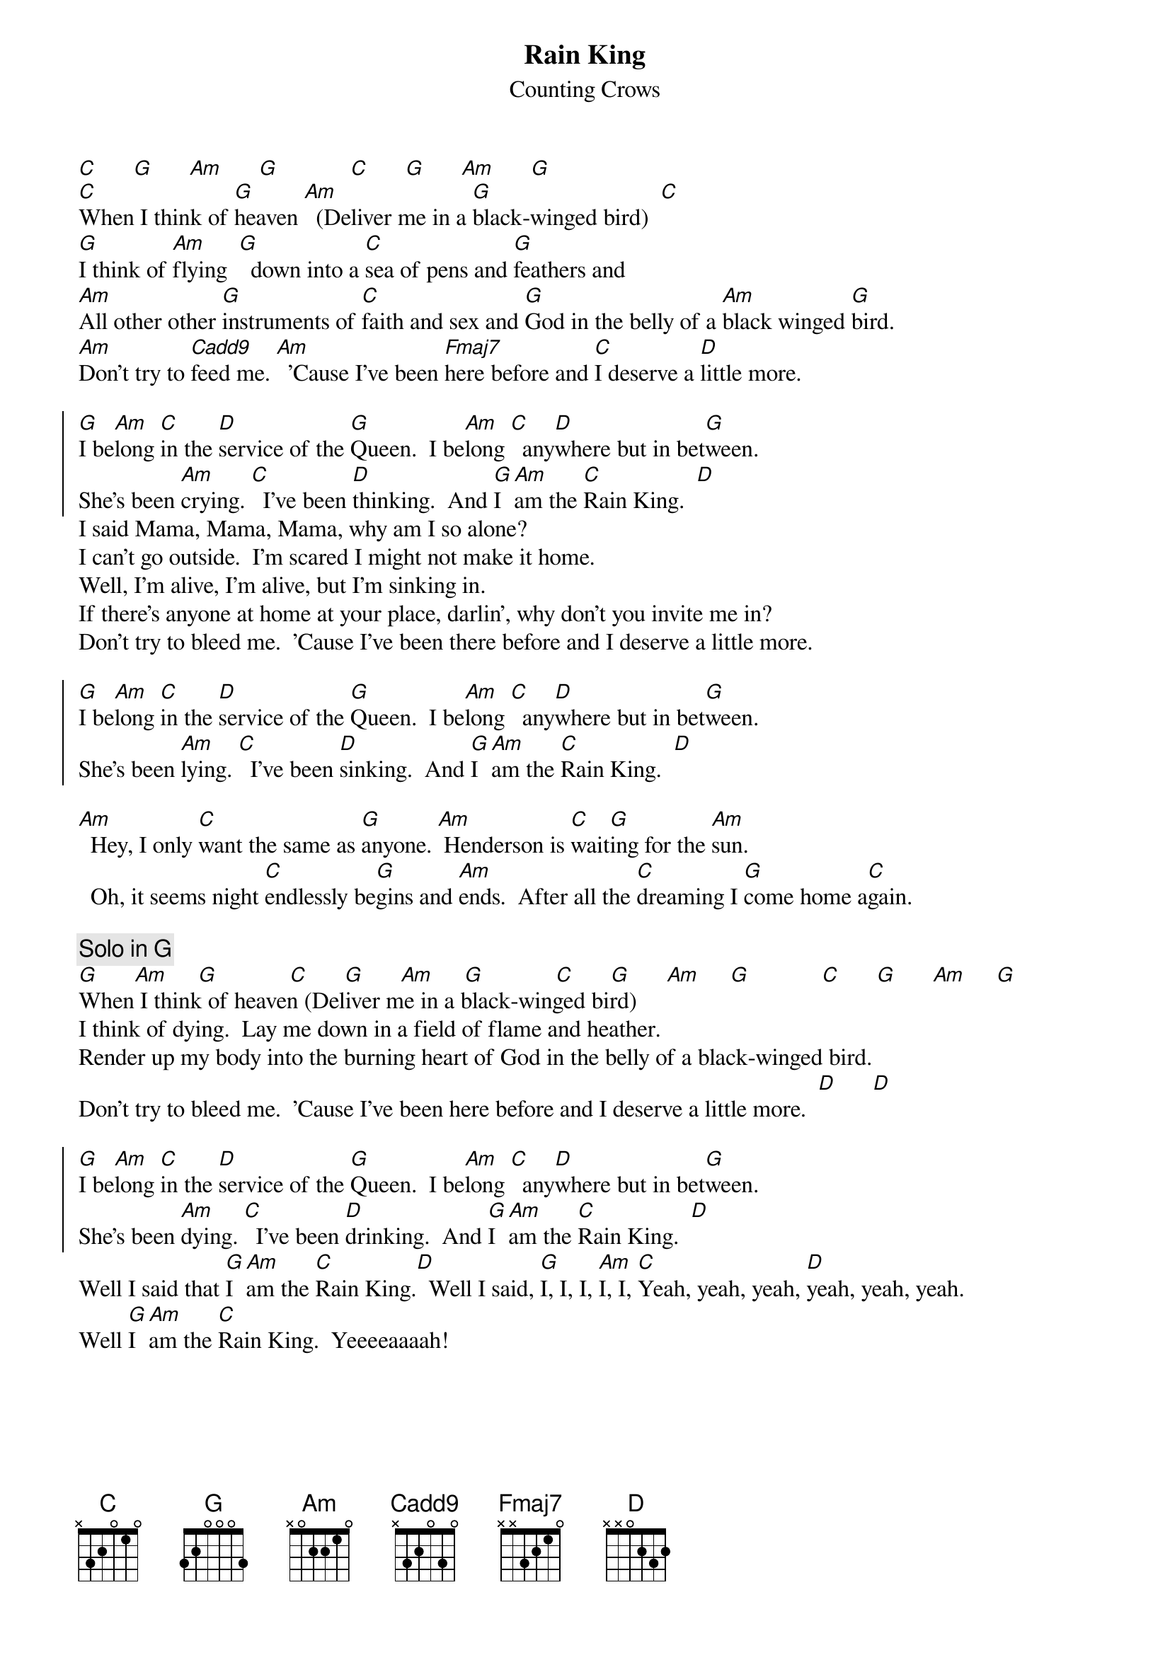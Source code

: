 #From: dlr@cnd.hp.com (Dominic Ruffatto)
{t:Rain King}
{st:Counting Crows}
{define Cadd9 base-fret 0 frets X 3 2 0 3 0}
{define Fmaj7 base-fret 0 frets X X 3 2 1 0}
[C]      [G]      [Am]      [G]            [C]      [G]      [Am]      [G]            
[C]When I think of [G]heaven [Am]  (Deliver me in a [G]black-winged bird)  [C]
[G]I think of [Am]flying  [G]  down into a [C]sea of pens and [G]feathers and 
[Am]All other other [G]instruments of [C]faith and sex and [G]God in the belly of a [Am]black winged [G]bird.
[Am]Don't try to [Cadd9]feed me. [Am]  'Cause I've been [Fmaj7]here before and [C]I deserve a [D]little more.

{soc}
[G]I be[Am]long [C]in the [D]service of the [G]Queen.  I be[Am]long [C]  any[D]where but in bet[G]ween.
She's been [Am]crying. [C]  I've been [D]thinking.  And [G]I [Am]am the [C]Rain King.  [D]
{eoc}
I said Mama, Mama, Mama, why am I so alone?
I can't go outside.  I'm scared I might not make it home.
Well, I'm alive, I'm alive, but I'm sinking in.
If there's anyone at home at your place, darlin', why don't you invite me in?
Don't try to bleed me.  'Cause I've been there before and I deserve a little more.

{soc}
[G]I be[Am]long [C]in the [D]service of the [G]Queen.  I be[Am]long [C]  any[D]where but in bet[G]ween.
She's been [Am]lying. [C]  I've been [D]sinking.  And [G]I [Am]am the [C]Rain King.  [D]
{eoc}

[Am]  Hey, I only [C]want the same as [G]anyone. [Am] Henderson is [C]wait[G]ing for the [Am]sun.
  Oh, it seems night [C]endlessly be[G]gins and [Am]ends.  After all the [C]dreaming I [G]come home a[C]gain.

{c:Solo in G}
[G]      [Am]     [G]            [C]      [G]      [Am]     [G]            [C]      [G]      [Am]     [G]            [C]      [G]      [Am]     [G]            
When I think of heaven (Deliver me in a black-winged bird)
I think of dying.  Lay me down in a field of flame and heather.
Render up my body into the burning heart of God in the belly of a black-winged bird.
Don't try to bleed me.  'Cause I've been here before and I deserve a little more.  [D]      [D]

{soc}
[G]I be[Am]long [C]in the [D]service of the [G]Queen.  I be[Am]long [C]  any[D]where but in bet[G]ween.
She's been [Am]dying. [C]  I've been [D]drinking.  And [G]I [Am]am the [C]Rain King.  [D]
{eoc}
Well I said that [G]I [Am]am the [C]Rain King.[D]  Well I said, [G]I, I, I, [Am]I, I, [C]Yeah, yeah, yeah, [D]yeah, yeah, yeah.  
Well [G]I [Am]am the [C]Rain King.  Yeeeeaaaah!
{np}
{c:CHORDS}
